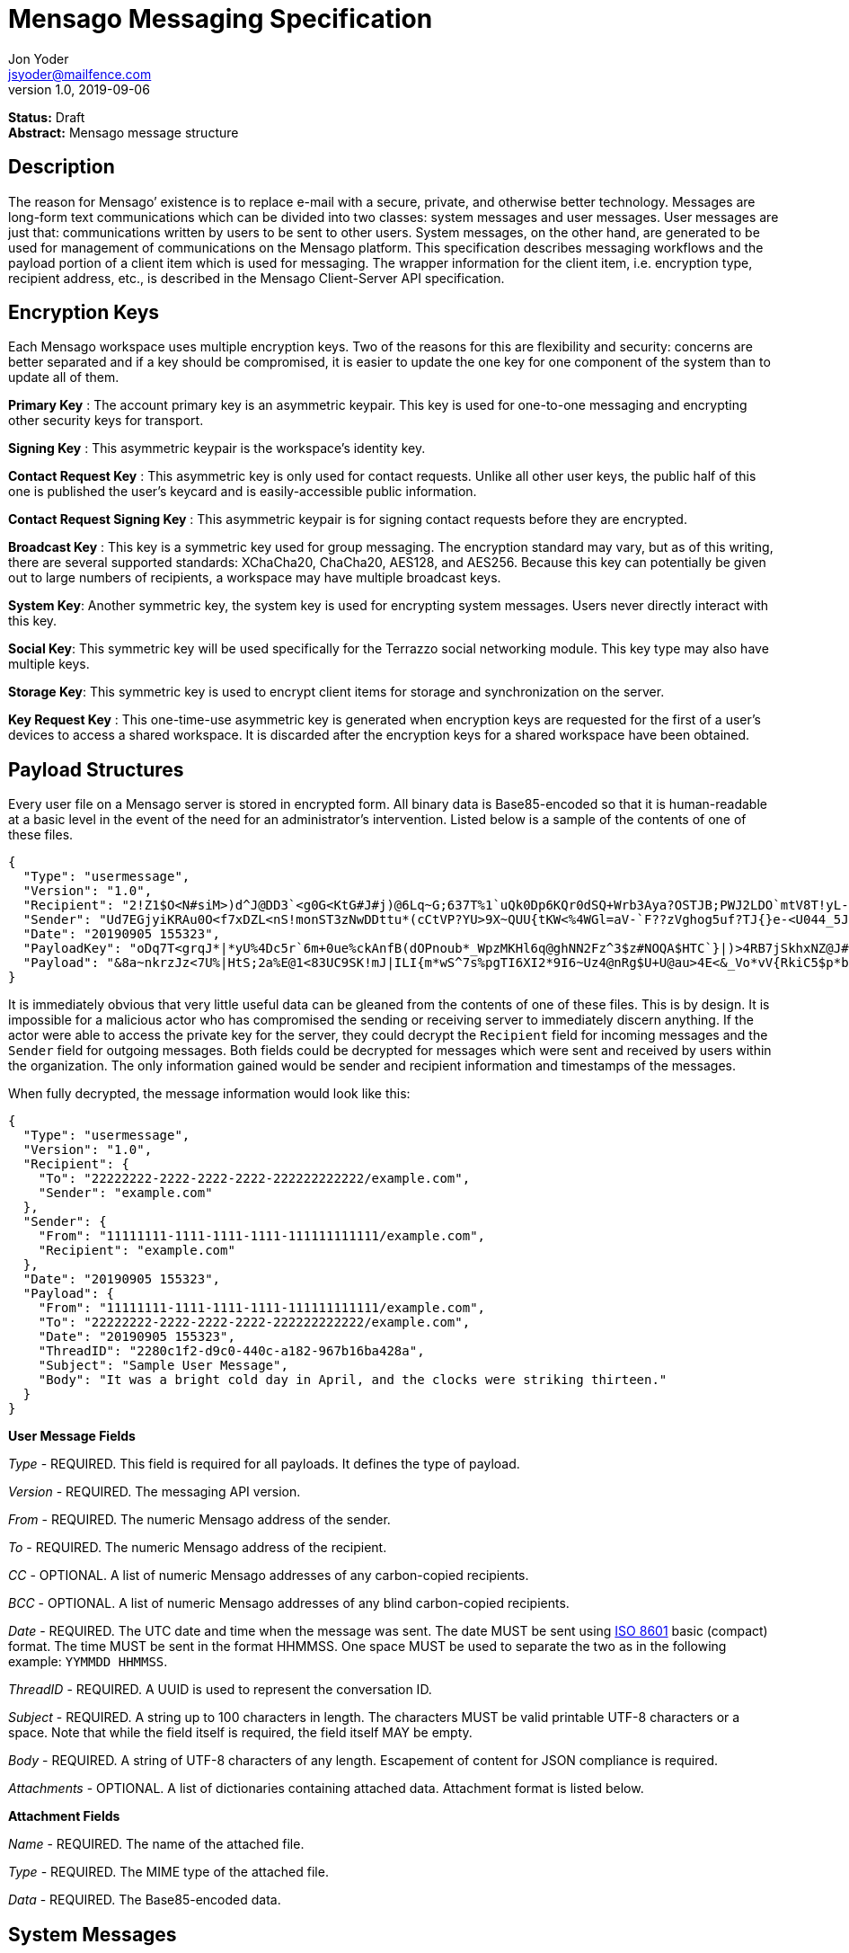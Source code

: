 = Mensago Messaging Specification
Jon Yoder <jsyoder@mailfence.com>
v1.0, 2019-09-06

*Status:* Draft +
*Abstract:* Mensago message structure

== Description

The reason for Mensago’ existence is to replace e-mail with a secure, private, and otherwise better technology. Messages are long-form text communications which can be divided into two classes: system messages and user messages. User messages are just that: communications written by users to be sent to other users. System messages, on the other hand, are generated to be used for management of communications on the Mensago platform. This specification describes messaging workflows and the payload portion of a client item which is used for messaging. The wrapper information for the client item, i.e. encryption type, recipient address, etc., is described in the Mensago Client-Server API specification.

== Encryption Keys

Each Mensago workspace uses multiple encryption keys. Two of the reasons for this are flexibility and security: concerns are better separated and if a key should be compromised, it is easier to update the one key for one component of the system than to update all of them.

*Primary Key* : The account primary key is an asymmetric keypair. This key is used for one-to-one messaging and encrypting other security keys for transport.

*Signing Key* : This asymmetric keypair is the workspace’s identity key.

*Contact Request Key* : This asymmetric key is only used for contact requests. Unlike all other user keys, the public half of this one is published the user’s keycard and is easily-accessible public information.

*Contact Request Signing Key* : This asymmetric keypair is for signing contact requests before they are encrypted.

*Broadcast Key* : This key is a symmetric key used for group messaging. The encryption standard may vary, but as of this writing, there are several supported standards: XChaCha20, ChaCha20, AES128, and AES256.
Because this key can potentially be given out to large numbers of recipients, a workspace may have multiple broadcast keys.

*System Key*: Another symmetric key, the system key is used for encrypting system messages. Users never directly interact with this key.

*Social Key*: This symmetric key will be used specifically for the Terrazzo social networking module. This key type may also have multiple keys.

*Storage Key*: This symmetric key is used to encrypt client items for storage and synchronization on the server.

*Key Request Key* : This one-time-use asymmetric key is generated when encryption keys are requested for the first of a user’s devices to access a shared workspace. It is discarded after the encryption keys for
a shared workspace have been obtained.

== Payload Structures

Every user file on a Mensago server is stored in encrypted form. All binary data is Base85-encoded so that it is human-readable at a basic level in the event of the need for an administrator's intervention. Listed below is a sample of the contents of one of these files.

[source,json]
----
{
  "Type": "usermessage",
  "Version": "1.0",
  "Recipient": "2!Z1$O<N#siM>)d^J@DD3`<g0G<KtG#J#j)@6Lq~G;637T%1`uQk0Dp6KQr0dSQ+Wrb3Aya?OSTJB;PWJ2LDO`mtV8T!yL-+(GVVsoF3f^N4lf|C@UAKOwP;TtlRa^*kG<K~QyY*tJCKfSrpUj_zoP6Kzr<4L~lB0C=(",
  "Sender": "Ud7EGjyiKRAu0O<f7xDZL<nS!monST3zNwDDttu*(cCtVP?YU>9X~QUU{tKW<%4WGl=aV-`F??zVghog5uf?TJ{}e-<U044_5J<~^t86~1m)-IPiok3W_Ea6G3zh;-;ou<n}c=KxEC4wAVQc(bX-rTjQY5D7H^9{nY39tXV*3^",
  "Date": "20190905 155323",
  "PayloadKey": "oDq7T<grqJ*|*yU%4Dc5r`6m+0ue%ckAnfB(dOPnoub*_WpzMKHl6q@ghNN2Fz^3$z#NOQA$HTC`}|)>4RB7jSkhxNZ@J#>Tc(-)+%TW@1ZqJt#o{c@j>#m#X#",
  "Payload": "&8a~nkrzJz<7U%|HtS;2a%E@1<83UC9SK!mJ|ILI{m*wS^7s%pgTI6XI2*9I6~Uz4@nRg$U+U@au>4E<&_Vo*vV{RkiC5$p*bEfwA2t4Q12qntnDxL|Z3QF+6r=gPG!flc){)UcoM|%WfgNzZ?$nynN8E4Jx76Z2hZf`WdoPPeOnH@=I%<p!Lu=7j0R=;-agWX=T0V)wStxbUM(y~#c@tS`i%aT>sbPZY1FY^W_sAOjNZHn%{&PzNAuxDC5}H8oSOLMQa}E@OGvc1V)OKYY&lKgX`~oS80hh4jh&UsA(%lL8kHe*kq7rHkl)+n3X@ejMy<ch0{(Gd-+g51d2VoE)1AcMv8x)Bn+a%e`MlxH@FI6WUvSz^hK<dpt;4U3Q0ZI1LYr3d_*!c#g-;^Z}?FvRTB;>>hBRo^4`dz{-CH6yxok0r=d=o+Dy`2{D8EpxV"
}
----
It is immediately obvious that very little useful data can be gleaned from the contents of one of these files. This is by design. It is impossible for a malicious actor who has compromised the sending or receiving server to immediately discern anything. If the actor were able to access the private key for the server, they could decrypt the `Recipient` field for incoming messages and the `Sender` field for outgoing messages. Both fields could be decrypted for messages which were sent and received by users within the organization. The only information gained would be sender and recipient information and timestamps of the messages.

When fully decrypted, the message information would look like this:

[source,json]
----
{
  "Type": "usermessage",
  "Version": "1.0",
  "Recipient": {
    "To": "22222222-2222-2222-2222-222222222222/example.com",
    "Sender": "example.com"
  },
  "Sender": {
    "From": "11111111-1111-1111-1111-111111111111/example.com",
    "Recipient": "example.com"
  },
  "Date": "20190905 155323",
  "Payload": {
    "From": "11111111-1111-1111-1111-111111111111/example.com",
    "To": "22222222-2222-2222-2222-222222222222/example.com",
    "Date": "20190905 155323",
    "ThreadID": "2280c1f2-d9c0-440c-a182-967b16ba428a",
    "Subject": "Sample User Message",
    "Body": "It was a bright cold day in April, and the clocks were striking thirteen."
  }
}
----

*User Message Fields*

_Type_ - REQUIRED. This field is required for all payloads. It defines the type of payload.

_Version_ - REQUIRED. The messaging API version.

_From_ - REQUIRED. The numeric Mensago address of the sender.

_To_ - REQUIRED. The numeric Mensago address of the recipient.

_CC_ - OPTIONAL. A list of numeric Mensago addresses of any carbon-copied recipients.

_BCC_ - OPTIONAL. A list of numeric Mensago addresses of any blind carbon-copied recipients.

_Date_ - REQUIRED. The UTC date and time when the message was sent. The date MUST be sent using https://en.wikipedia.org/wiki/ISO_8601[ISO 8601] basic (compact) format. The time MUST be sent in the format HHMMSS. One space MUST be used to separate the two as in the following example: `YYMMDD HHMMSS`.

_ThreadID_ - REQUIRED. A UUID is used to represent the conversation ID.

_Subject_ - REQUIRED. A string up to 100 characters in length. The characters MUST be valid printable UTF-8 characters or a space. Note that while the field itself is required, the field itself MAY be empty.

_Body_ - REQUIRED. A string of UTF-8 characters of any length. Escapement of content for JSON compliance is required.

_Attachments_ - OPTIONAL. A list of dictionaries containing attached data. Attachment format is listed below.

*Attachment Fields*

_Name_ - REQUIRED. The name of the attached file.

_Type_ - REQUIRED. The MIME type of the attached file.

_Data_ - REQUIRED. The Base85-encoded data.

== System Messages

System messages are not sent directly to a user. Instead, they facilitate communications and protocol state and are encrypted unless stated otherwise. Aside from those directly-related to messaging, system messages are defined in the specification to which they are related.

*Abuse Report*

Abuse reports are sent to the address specified in the organization’s keycard, or if not specified, the Admin address. It is structurally similar to a standard user message except that the subtype is `abusereport` and the subject MUST be the numeric address of the offender. The body of the message MUST contain the description of the abuse report. The submitter MAY attach a sample of the message to the
administrator, if need be.

[source,json]
----
{
    "Type" : "sysmessage",
    "Subtype" : "abusereport",
    "Version" : "1.0",
    "From" : "3cb11ab3-5482-4154-8ca1-dfa1cc79371c/contoso.com",
    "To" : [ "662679bd-3611-4d5e-a570-52812bdcc6f3/mensago-example.com" ],
    "Date" : "20190905 155323",
    "ThreadID" : "8e24ab6b-b466-492b-a3b1-4ce736a59563",
    "Subject" : "df7c310a-b947-4f9d-a66b-600d5fdd7e0c/mensago-example.com",
    "Body" : "This user purposely sent me malware which raised my insurance rates by 15%.",
}
----

*Support Request*

Support requests are sent to the address specified in the organization’s keycard, or if not specified, the required Admin address. Like an abuse report, a support request is structurally similar to a standard user
message except that the subtype is `supportrequest`. The subject MUST contain a summary of the problem, and the body of the message MUST contain the description of the problem experienced by the submitter. Note that administrators are well within their rights to mute users who abuse the support request system, and service providers are not restricted from charging users for support.

[source,json]
----
{
    "Type" : "sysmessage",
    "Subtype" : "supportrequest",
    "Version" : "1.0",
    "From" : "3cb11ab3-5482-4154-8ca1-dfa1cc79371c/contoso.com",
    "To" : [ "662679bd-3611-4d5e-a570-52812bdcc6f3/mensago-example.com" ],
    "Date" : "20190905 155323",
    "ThreadID" : "8e24ab6b-b466-492b-a3b1-4ce736a59563",
    "Subject" : "I can't find the Any key",
    "Body" : "Connect tells me to press Any key, but I can't find it on my keyboard anywhere!",
}
----

== Contact Requests

Unlike e-mail, communication with other users on the Mensago platform is on an opt-in basis. A contact request exchange similar to those found on social media must take place before any sort of communication can take place between two entities. The result is a simple, familiar concept which places users in control and provides a means to exchange encryption keys. Filtering and organizing communications is part of the
design of the platform.

The contact request process is as follows:

[arabic]
. User #1 retrieves and validates User #2’s keycard. The keycard request is sent both through the user’s server and from the user’s client itself to ensure no sneaky tricks by either server. The keycard for User #2 contains an encryption key used to encrypt the contact request. More information on keycards can be found in the link:/spec/keycard[Keycard Specification].
. User #1 sends a request to User #2. This request contains whatever contact information User #1 wishes to share (name, address, etc.) in the form of a Personal Information Profile (PIP). It is signed by User #1’s
request signing key so that User #2 can verify that the request actually came from User #1 and encrypted with User #2’s request encryption key so that no one except User #2 can read it. Once received, User #2 can
determine if contact should be permitted. More information on PIPs can be found in the link:/spec/contacts[Contacts Specification].
. User #2 may drop the request and optionally block future requests. If User #2 approves the request, an encrypted response is sent with User #2’s PIP. Unlike the initial request, the acceptance message contains
the full information provided in the PIP provided by User #2. . User #1 receives the approval and is asked to share his/her personal information with User #2. How much information is shared is up to User
#1. This response also includes other encryption keys, such as User #1’s broadcast and system keys.

This process enables exchange of information without exposure to infrastructure and a minimum of back-and-forth to enable the information exchange. The combination of contact requests and required encryption enables several security advantages:

* Encryption can be computationally expensive, which makes mass messaging harder to hide on a compromised machine and slows throughput without placing undue hardships on individuals sending a message to a
few friends.
* Message broadcasts are possible with shared symmetric encryption keys, but they are exchanged only after a contact request exchange is complete.
* Phishing is much more difficult because the sender’s identity is required.
* Only contact requests may be sent to the user with their contact request key. Other types of messages encrypted with it are silently dropped.

*Contact Request: Stage 1 (Lookup)*

Initiated by a client when a user requests contact with another user. The client requests and resolves the other user’s keycard.

*Contact Request: Stage 2 (Initiation)*

Sent after the potential contact’s request key has been received. The client is not required to provide any more personal information than that which is already available in the user’s keycard. However, users
are encouraged to share additional information to help the recipient validate who the sender is. With the exception of non-primary encryption keys, any field found in the link:/spec/clientside/contacts[Contacts
Specification] can be found as part the contact request payload. A sample payload is shown below.

[source,json]
----
{
    "Type" : "sysmessage",
    "SubType" : "ContactReq.1",
    "Version" : "1.0",
    "From" : "3cb11ab3-5482-4154-8ca1-dfa1cc79371c/contoso.com",
    "To" : [ "662679bd-3611-4d5e-a570-52812bdcc6f3/mensago-example.com" ],
    "Date" : "20190905 155323",
    "Sensitivity" : "Public",
    "EntityType" : "individual",
    "Name" : {
        "Given" : "Richard",
        "Family" : "Brannan",
    },
    "Gender" : "Male",
    "Keys" : {
        "Primary" : {
            "Key-Hash" : "BLAKE2B-256:Ce?6fLm)-h{el{F7%A{9R76X_+N{96MQ-qUP?S?Q",
            "Value" : "CURVE25519:h=x-k3#Xvkq6nw;ow(pWSH82r%#gI$WLRf*TRi1a"
        }
    }
}
----

*Contact Request: Stage 3 (Response)*

Sent by a contact request recipient to approve a contact request. Should the recipient approve the request, the approval message is sent with the recipient’s contact information. Unlike the sender’s initial request,
this response contains all of the contact information which the recipient intends to share with the sender. This payload uses the subtype `ContactReq.2`. A recipient can report a contact request as spam to the Abuse address at the server of the sender’s organization.

*Contact Request: Stage 4 (Acknowledgement)*

Sent by the initial contact request sender to fill in any information not initially sent. Additional information is not required for the acknowledgement, but this third step enables a sender to share enough
information to be identified by the recipient in the initial message without sending potentially sensitive information visible to the sender’s provider or the recipient’s provider. This payload uses the subtype `ContactReq.3`. Note that the information sent in this message is supplemental to that sent in the initial request. The recipient’s address book information is updated when this message is received. When this message is sent, the client application should make a note of what information profile was used for future change updates.

*Contact Information Update*

Sent by a user to notify contacts of a change in contact information. The payload sent uses the subtype `ContactUpdate`. The fields and structure are exactly the same as the contact requests, but the update
message is encrypted with the user’s system key, not the recipient’s contact request key. Empty fields which are sent are intended to delete information which was previously available. Note that any client-side
annotations made by the recipients to the sender’s contact information are retained, but the information provided by the sender is not.
